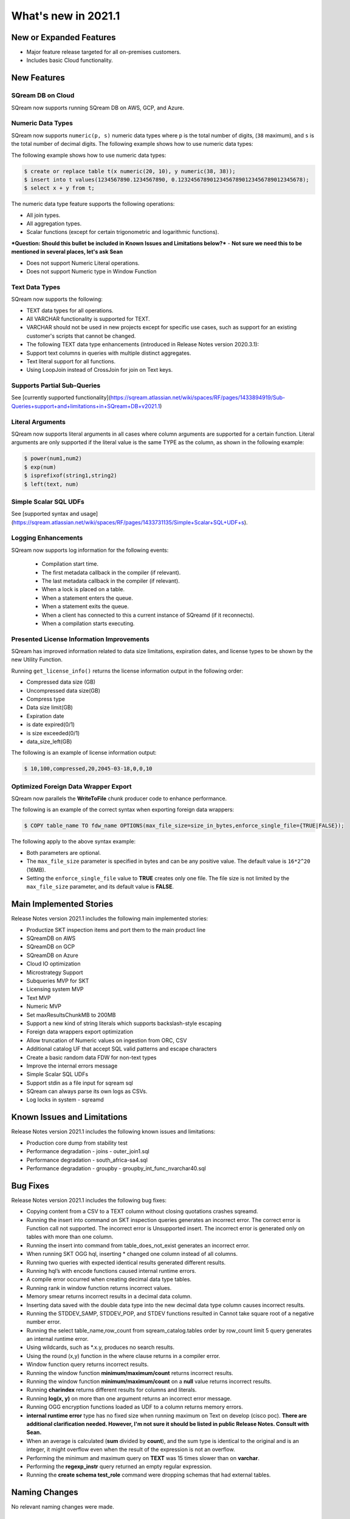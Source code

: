 .. _2021.1:

**************************
What's new in 2021.1
**************************

New or Expanded Features
=========================
* Major feature release targeted for all on-premises customers.
* Includes basic Cloud functionality.

New Features
=========================

SQream DB on Cloud
---------------------------
SQream now supports running SQream DB on AWS, GCP, and Azure.

Numeric Data Types
---------------------------
SQream now supports ``numeric(p, s)`` numeric data types where ``p`` is the total number of digits, (``38`` maximum), and ``s`` is the total number of decimal digits.
The following example shows how to use numeric data types:

The following example shows how to use numeric data types:

.. code-block:: postgres
   
   $ create or replace table t(x numeric(20, 10), y numeric(38, 38));
   $ insert into t values(1234567890.1234567890, 0.123245678901234567890123456789012345678);
   $ select x + y from t;

The numeric data type feature supports the following operations:

* All join types.
* All aggregation types.
* Scalar functions (except for certain trigonometric and logarithmic functions).

***Question: Should this bullet be included in Known Issues and Limitations below?*** - **Not sure we need this to be mentioned in several places, let's ask Sean**

* Does not support Numeric Literal operations.
* Does not support Numeric type in Window Function
   
Text Data Types
---------------------------

SQream now supports the following:

* TEXT data types for all operations.
* All VARCHAR functionality is supported for TEXT.
* VARCHAR should not be used in new projects except for specific use cases, such as support for an existing customer's scripts that cannot be changed.
* The following TEXT data type enhancements (introduced in Release Notes version 2020.3.1):
* Support text columns in queries with multiple distinct aggregates.
* Text literal support for all functions.
* Using LoopJoin instead of CrossJoin for join on Text keys.

Supports Partial Sub-Queries
---------------------------
See [currently supported functionality](https://sqream.atlassian.net/wiki/spaces/RF/pages/1433894919/Sub-Queries+support+and+limitations+in+SQream+DB+v2021.1)

Literal Arguments
---------------------------
SQream now supports literal arguments in all cases where column arguments are supported for a certain function. Literal arguments are only supported if the literal value is the same TYPE as the column, as shown in the following example:

.. code-block:: postgres
   
   $ power(num1,num2)
   $ exp(num)
   $ isprefixof(string1,string2)
   $ left(text, num)

Simple Scalar SQL UDFs
---------------------------
See [supported syntax and usage](https://sqream.atlassian.net/wiki/spaces/RF/pages/1433731135/Simple+Scalar+SQL+UDF+s).

Logging Enhancements
---------------------------
SQream now supports log information for the following events:

  * Compilation start time.
  * The first metadata callback in the compiler (if relevant).
  * The last metadata callback in the compiler (if relevant).
  * When a lock is placed on a table.
  * When a statement enters the queue.
  * When a statement exits the queue.
  * When a client has connected to this a current instance of SQreamd (if it reconnects).
  * When a compilation starts executing.
  
Presented License Information Improvements
---------------------------
SQream has improved information related to data size limitations, expiration dates, and license types to be shown by the new Utility Function.

Running ``get_license_info()`` returns the license information output in the following order:

* Compressed data size (GB)
* Uncompressed data size(GB)
* Compress type
* Data size limit(GB)
* Expiration date
* is date expired(0/1)
* is size exceeded(0/1)
* data_size_left(GB)

The following is an example of license information output:

.. code-block:: postgres
   
   $ 10,100,compressed,20,2045-03-18,0,0,10

Optimized Foreign Data Wrapper Export
-------------------------

SQream now parallels the **WriteToFile** chunk producer code to enhance performance.

The following is an example of the correct syntax when exporting foreign data wrappers:

.. code-block:: postgres
   
   $ COPY table_name TO fdw_name OPTIONS(max_file_size=size_in_bytes,enforce_single_file={TRUE|FALSE});

The following apply to the above syntax example:

* Both parameters are optional.
* The ``max_file_size`` parameter is specified in bytes and can be any positive value. The default value is ``16*2^20`` (16MB).
* Setting the ``enforce_single_file`` value to **TRUE** creates only one file. The file size is not limited by the ``max_file_size`` parameter, and its default value is **FALSE**.

Main Implemented Stories
================================
Release Notes version 2021.1 includes the following main implemented stories:

* Productize SKT inspection items and port them to the main product line
* SQreamDB on AWS
* SQreamDB on GCP
* SQreamDB on Azure
* Cloud IO optimization
* Microstrategy Support
* Subqueries MVP for SKT
* Licensing system MVP
* Text MVP
* Numeric MVP
* Set maxResultsChunkMB to 200MB
* Support a new kind of string literals which supports backslash-style escaping
* Foreign data wrappers export optimization
* Allow truncation of Numeric values on ingestion from ORC, CSV
* Additional catalog UF that accept SQL valid patterns and escape characters
* Create a basic random data FDW for non-text types
* Improve the internal errors message
* Simple Scalar SQL UDFs
* Support stdin as a file input for sqream sql
* SQream can always parse its own logs as CSVs.
* Log locks in system - sqreamd

Known Issues and Limitations
================================
Release Notes version 2021.1 includes the following known issues and limitations:

* Production core dump from stability test
* Performance degradation - joins - outer_join1.sql
* Performance degradation - south_africa-sa4.sql
* Performance degradation - groupby - groupby_int_func_nvarchar40.sql

Bug Fixes
================================
Release Notes version 2021.1 includes the following bug fixes:

* Copying content from a CSV to a TEXT column without closing quotations crashes sqreamd.
* Running the insert into command on SKT inspection queries generates an incorrect error. The correct error is Function call not supported. The incorrect error is Unsupported insert. The incorrect error is generated only on tables with more than one column.
* Running the insert into command from table_does_not_exist generates an incorrect error.
* When running SKT OGG hql, inserting * changed one column instead of all columns.
* Running two queries with expected identical results generated different results.
* Running hql’s with encode functions caused internal runtime errors.
* A compile error occurred when creating decimal data type tables. 
* Running rank in window function returns incorrect values.
* Memory smear returns incorrect results in a decimal data column.
* Inserting data saved with the double data type into the new decimal data type column causes incorrect results.
* Running the STDDEV_SAMP, STDDEV_POP, and STDEV functions resulted in Cannot take square root of a negative number error.
* Running the select table_name,row_count from sqream_catalog.tables order by row_count limit 5 query generates an internal runtime error.
* Using wildcards, such as *.x.y, produces no search results.
* Using the round (x,y) function in the where clause returns in a compiler error.
* Window function query returns incorrect results.
* Running the window function **minimum/maximum/count** returns incorrect results.
* Running the window function **minimum/maximum/count** on a **null** value returns incorrect results.
* Running **charindex** returns different results for columns and literals.
* Running **log(x, y)** on more than one argument returns an incorrect error message.
* Running OGG encryption functions loaded as UDF to a column returns memory errors.
* **internal runtime error** type has no fixed size when running maximum on Text on develop (cisco poc). **There are additional clarification needed. However, I'm not sure it should be listed in public Release Notes. Consult with Sean.**
* When an average is calculated (**sum** divided by **count**), and the sum type is identical to the original and is an integer, it might overflow even when the result of the expression is not an overflow.
* Performing the minimum and maximum query on **TEXT** was 15 times slower than on **varchar**.
* Performing the **regexp_instr** query returned an empty regular expression.
* Running the **create schema test_role** command were dropping schemas that had external tables.

Naming Changes
================================
No relevant naming changes were made.

Deprecated Features
================================
No features were depecrated.

Version Acceptance Criteria
================================
See [Test Plan](https://docs.google.com/spreadsheets/d/1yZFf1R4ncCe3_fJii9mhrVCOahH2d3Nv_H_J5yKosFo/edit#gid=0).
Functional Regression - pass
Stability Test - pass


Upgrading to v2021.1
========================

Versions are available for IBM POWER9, RedHat (CentOS) 7, Ubuntu 18.04, and other OSs via Docker.

Contact your account manager to get the latest release of SQream DB.

